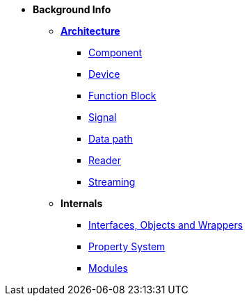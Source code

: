 * *Background Info*
** xref:opendaq_architecture.adoc[*Architecture*]
*** xref:components.adoc[Component]
*** xref:device.adoc[Device]
*** xref:function_blocks.adoc[Function Block]
*** xref:signals.adoc[Signal]
*** xref:data_path.adoc[Data path]
*** xref:readers.adoc[Reader]
*** xref:streaming.adoc[Streaming]
// *** xref:packets.adoc[(TODO) Packet]
** *Internals*
*** xref:interfaces_objects_wrappers.adoc[Interfaces, Objects and Wrappers]
*** xref:property_system.adoc[Property System]
*** xref:modules.adoc[Modules]
// *** xref:eval_value.adoc[(TODO) Eval Value]
// *** xref:opcua.adoc[(TODO) OPC UA Server and Client]
